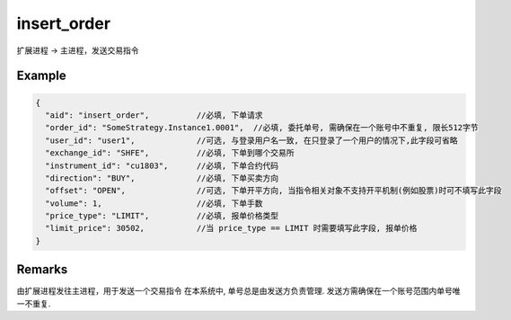 .. _insert_order:

insert_order
=======================================
扩展进程 -> 主进程，发送交易指令

Example
--------------------------------------------------
.. code-block:: javascript

  {
    "aid": "insert_order",          //必填, 下单请求
    "order_id": "SomeStrategy.Instance1.0001",  //必填, 委托单号, 需确保在一个账号中不重复, 限长512字节
    "user_id": "user1",             //可选, 与登录用户名一致, 在只登录了一个用户的情况下,此字段可省略
    "exchange_id": "SHFE",          //必填, 下单到哪个交易所
    "instrument_id": "cu1803",      //必填, 下单合约代码
    "direction": "BUY",             //必填, 下单买卖方向
    "offset": "OPEN",               //可选, 下单开平方向, 当指令相关对象不支持开平机制(例如股票)时可不填写此字段
    "volume": 1,                    //必填, 下单手数
    "price_type": "LIMIT",          //必填, 报单价格类型
    "limit_price": 30502,           //当 price_type == LIMIT 时需要填写此字段, 报单价格 
  }

    
Remarks
--------------------------------------------------
由扩展进程发往主进程，用于发送一个交易指令
在本系统中, 单号总是由发送方负责管理. 发送方需确保在一个账号范围内单号唯一不重复.
